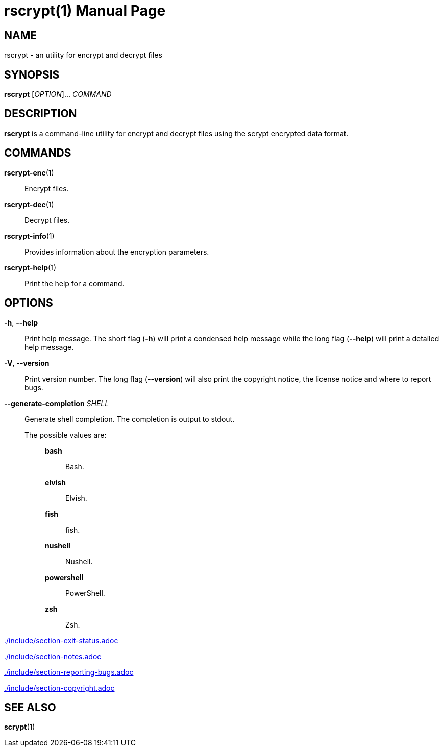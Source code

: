 // SPDX-FileCopyrightText: 2022 Shun Sakai
//
// SPDX-License-Identifier: CC-BY-4.0

= rscrypt(1)
// Specify in UTC.
:docdate: 2024-07-02
:doctype: manpage
ifdef::revnumber[:mansource: rscrypt {revnumber}]
ifndef::revnumber[:mansource: rscrypt]
:manmanual: General Commands Manual
ifndef::site-gen-antora[:includedir: ./include]

== NAME

rscrypt - an utility for encrypt and decrypt files

== SYNOPSIS

*{manname}* [_OPTION_]... _COMMAND_

== DESCRIPTION

*{manname}* is a command-line utility for encrypt and decrypt files using the
scrypt encrypted data format.

== COMMANDS

*rscrypt-enc*(1)::

  Encrypt files.

*rscrypt-dec*(1)::

  Decrypt files.

*rscrypt-info*(1)::

  Provides information about the encryption parameters.

*rscrypt-help*(1)::

  Print the help for a command.

== OPTIONS

*-h*, *--help*::

  Print help message. The short flag (*-h*) will print a condensed help message
  while the long flag (*--help*) will print a detailed help message.

*-V*, *--version*::

  Print version number. The long flag (*--version*) will also print the
  copyright notice, the license notice and where to report bugs.

*--generate-completion* _SHELL_::

  Generate shell completion. The completion is output to stdout.

  The possible values are:{blank}:::

    *bash*::::

      Bash.

    *elvish*::::

      Elvish.

    *fish*::::

      fish.

    *nushell*::::

      Nushell.

    *powershell*::::

      PowerShell.

    *zsh*::::

      Zsh.

ifndef::site-gen-antora[include::{includedir}/section-exit-status.adoc[]]
ifdef::site-gen-antora[include::partial$man/man1/include/section-exit-status.adoc[]]

ifndef::site-gen-antora[include::{includedir}/section-notes.adoc[]]
ifdef::site-gen-antora[include::partial$man/man1/include/section-notes.adoc[]]

ifndef::site-gen-antora[include::{includedir}/section-reporting-bugs.adoc[]]
ifdef::site-gen-antora[include::partial$man/man1/include/section-reporting-bugs.adoc[]]

ifndef::site-gen-antora[include::{includedir}/section-copyright.adoc[]]
ifdef::site-gen-antora[include::partial$man/man1/include/section-copyright.adoc[]]

== SEE ALSO

*scrypt*(1)
